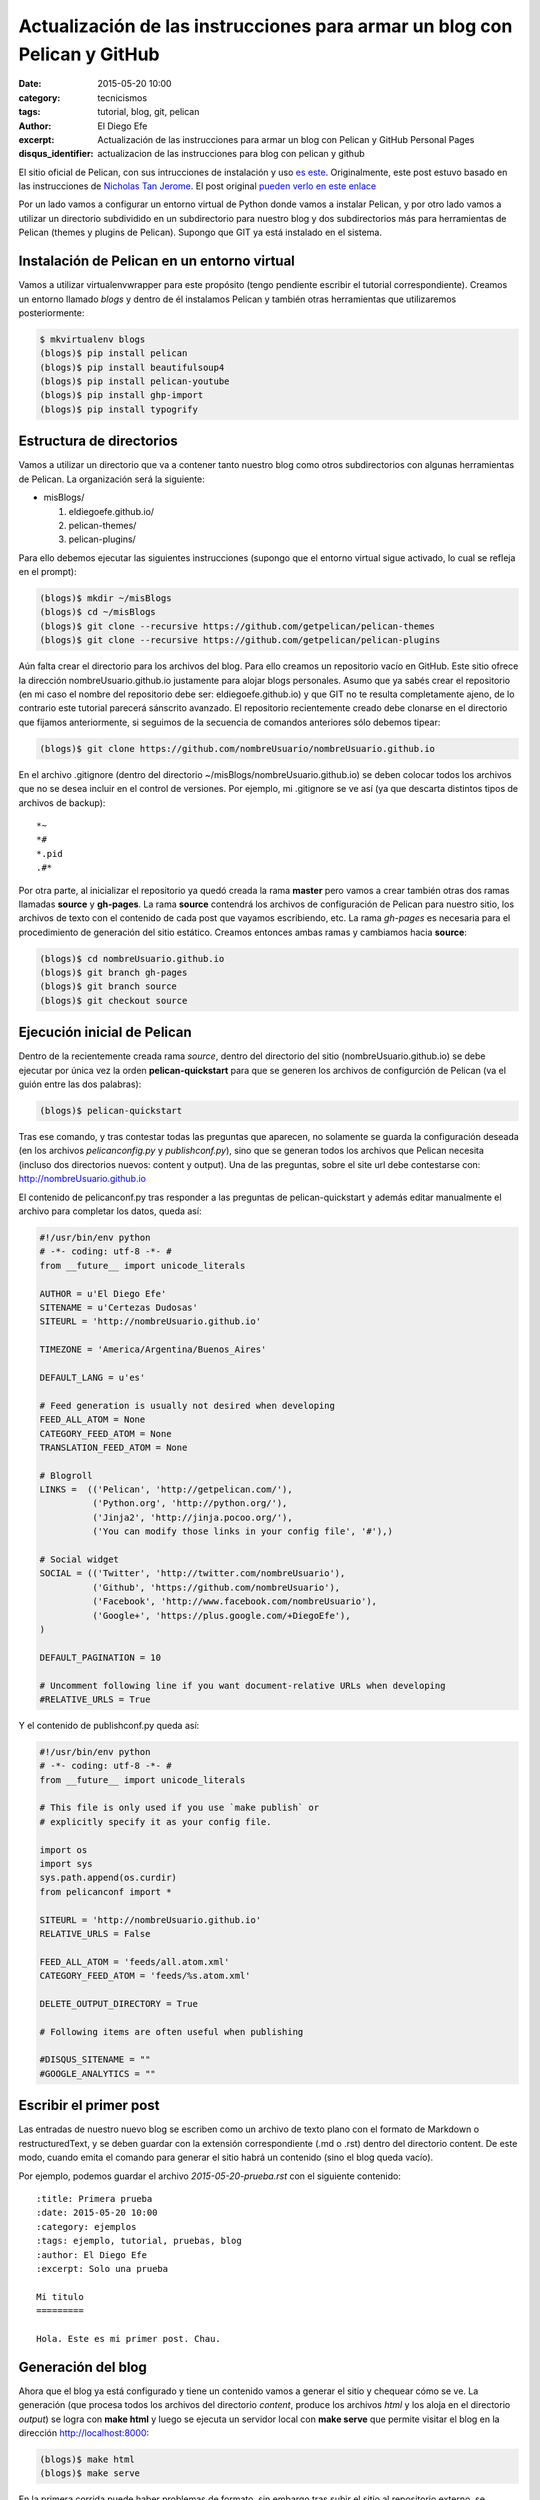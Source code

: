 Actualización de las instrucciones para armar un blog con Pelican y GitHub
##########################################################################

:date: 2015-05-20 10:00
:category: tecnicismos
:tags: tutorial, blog, git, pelican
:author: El Diego Efe
:excerpt: Actualización de las instrucciones para armar un blog con
          Pelican y GitHub Personal Pages
:disqus_identifier: actualizacion de las instrucciones para blog con
                    pelican y github

El sitio oficial de Pelican, con sus intrucciones de instalación y uso
`es este`_. Originalmente, este post estuvo basado en las
instrucciones de `Nicholas Tan Jerome`_. El post original `pueden
verlo en este enlace`_

Por un lado vamos a configurar un entorno virtual de Python donde
vamos a instalar Pelican, y por otro lado vamos a utilizar un
directorio subdividido en un subdirectorio para nuestro blog y dos
subdirectorios más para herramientas de Pelican (themes y plugins de
Pelican). Supongo que GIT ya está instalado en el sistema.

Instalación de Pelican en un entorno virtual
============================================

Vamos a utilizar virtualenvwrapper para este propósito (tengo
pendiente escribir el tutorial correspondiente). Creamos un entorno
llamado *blogs* y dentro de él instalamos Pelican y también otras
herramientas que utilizaremos posteriormente:

.. code-block:: console

   $ mkvirtualenv blogs
   (blogs)$ pip install pelican
   (blogs)$ pip install beautifulsoup4
   (blogs)$ pip install pelican-youtube
   (blogs)$ pip install ghp-import
   (blogs)$ pip install typogrify


Estructura de directorios
=========================

Vamos a utilizar un directorio que va a contener tanto nuestro blog
como otros subdirectorios con algunas herramientas de Pelican. La
organización será la siguiente:

- misBlogs/

  #. eldiegoefe.github.io/
  #. pelican-themes/
  #. pelican-plugins/

Para ello debemos ejecutar las siguientes instrucciones (supongo que
el entorno virtual sigue activado, lo cual se refleja en el prompt):

.. code-block:: console

   (blogs)$ mkdir ~/misBlogs
   (blogs)$ cd ~/misBlogs
   (blogs)$ git clone --recursive https://github.com/getpelican/pelican-themes
   (blogs)$ git clone --recursive https://github.com/getpelican/pelican-plugins

Aún falta crear el directorio para los archivos del blog. Para ello
creamos un repositorio vacío en GitHub. Este sitio ofrece la dirección
nombreUsuario.github.io justamente para alojar blogs personales. Asumo
que ya sabés crear el repositorio (en mi caso el nombre del
repositorio debe ser: eldiegoefe.github.io) y que GIT no te resulta
completamente ajeno, de lo contrario este tutorial parecerá sánscrito
avanzado. El repositorio recientemente creado debe clonarse en el
directorio que fijamos anteriormente, si seguimos de la secuencia de
comandos anteriores sólo debemos tipear:

.. code-block:: console

   (blogs)$ git clone https://github.com/nombreUsuario/nombreUsuario.github.io

En el archivo .gitignore (dentro del directorio
~/misBlogs/nombreUsuario.github.io) se deben colocar todos los
archivos que no se desea incluir en el control de versiones. Por
ejemplo, mi .gitignore se ve así (ya que descarta distintos tipos de
archivos de backup):

::

  *~
  *#
  *.pid
  .#*

Por otra parte, al inicializar el repositorio ya quedó creada la rama
**master** pero vamos a crear también otras dos ramas llamadas
**source** y **gh-pages**. La rama **source** contendrá los archivos
de configuración de Pelican para nuestro sitio, los archivos de texto
con el contenido de cada post que vayamos escribiendo, etc. La rama
*gh-pages* es necesaria para el procedimiento de generación del sitio
estático. Creamos entonces ambas ramas y cambiamos hacia **source**:

.. code-block:: console

   (blogs)$ cd nombreUsuario.github.io
   (blogs)$ git branch gh-pages
   (blogs)$ git branch source
   (blogs)$ git checkout source

Ejecución inicial de Pelican
============================

Dentro de la recientemente creada rama *source*, dentro del directorio
del sitio (nombreUsuario.github.io) se debe ejecutar por única vez la
orden **pelican-quickstart** para que se generen los archivos de
configurción de Pelican (va el guión entre las dos palabras):

.. code-block:: console

   (blogs)$ pelican-quickstart

Tras ese comando, y tras contestar todas las preguntas que aparecen,
no solamente se guarda la configuración deseada (en los archivos
*pelicanconfig.py* y *publishconf.py*), sino que se generan todos los
archivos que Pelican necesita (incluso dos directorios nuevos: content
y output). Una de las preguntas, sobre el site url debe contestarse
con: http://nombreUsuario.github.io

El contenido de pelicanconf.py tras responder a las preguntas de
pelican-quickstart y además editar manualmente el archivo para
completar los datos, queda así:

.. code-block:: python

   #!/usr/bin/env python
   # -*- coding: utf-8 -*- #
   from __future__ import unicode_literals

   AUTHOR = u'El Diego Efe'
   SITENAME = u'Certezas Dudosas'
   SITEURL = 'http://nombreUsuario.github.io'

   TIMEZONE = 'America/Argentina/Buenos_Aires'

   DEFAULT_LANG = u'es'

   # Feed generation is usually not desired when developing
   FEED_ALL_ATOM = None
   CATEGORY_FEED_ATOM = None
   TRANSLATION_FEED_ATOM = None

   # Blogroll
   LINKS =  (('Pelican', 'http://getpelican.com/'),
	     ('Python.org', 'http://python.org/'),
	     ('Jinja2', 'http://jinja.pocoo.org/'),
	     ('You can modify those links in your config file', '#'),)

   # Social widget
   SOCIAL = (('Twitter', 'http://twitter.com/nombreUsuario'),
	     ('Github', 'https://github.com/nombreUsuario'),
	     ('Facebook', 'http://www.facebook.com/nombreUsuario'),
	     ('Google+', 'https://plus.google.com/+DiegoEfe'),
   )

   DEFAULT_PAGINATION = 10

   # Uncomment following line if you want document-relative URLs when developing
   #RELATIVE_URLS = True


Y el contenido de publishconf.py queda así:


.. code-block:: python

   #!/usr/bin/env python
   # -*- coding: utf-8 -*- #
   from __future__ import unicode_literals

   # This file is only used if you use `make publish` or
   # explicitly specify it as your config file.

   import os
   import sys
   sys.path.append(os.curdir)
   from pelicanconf import *

   SITEURL = 'http://nombreUsuario.github.io'
   RELATIVE_URLS = False

   FEED_ALL_ATOM = 'feeds/all.atom.xml'
   CATEGORY_FEED_ATOM = 'feeds/%s.atom.xml'

   DELETE_OUTPUT_DIRECTORY = True

   # Following items are often useful when publishing

   #DISQUS_SITENAME = ""
   #GOOGLE_ANALYTICS = ""


Escribir el primer post
=======================

Las entradas de nuestro nuevo blog se escriben como un archivo de
texto plano con el formato de Markdown o restructuredText, y se deben
guardar con la extensión correspondiente (.md o .rst) dentro del
directorio content. De este modo, cuando emita el comando para generar
el sitio habrá un contenido (sino el blog queda vacío).

Por ejemplo, podemos guardar el archivo *2015-05-20-prueba.rst* con el
siguiente contenido:

::

  :title: Primera prueba
  :date: 2015-05-20 10:00
  :category: ejemplos
  :tags: ejemplo, tutorial, pruebas, blog
  :author: El Diego Efe
  :excerpt: Solo una prueba

  Mi titulo
  =========

  Hola. Este es mi primer post. Chau.

Generación del blog
===================

Ahora que el blog ya está configurado y tiene un contenido vamos a
generar el sitio y chequear cómo se ve. La generación (que procesa
todos los archivos del directorio *content*, produce los archivos
*html* y los aloja en el directorio *output*) se logra con **make
html** y luego se ejecuta un servidor local con **make serve** que
permite visitar el blog en la dirección http://localhost:8000:

.. code-block:: console

   (blogs)$ make html
   (blogs)$ make serve

En la primera corrida puede haber problemas de formato, sin embargo
tras subir el sitio al repositorio externo, se corrobora que la página
carga bien. El servidor se detiene tecleando Ctrl-C Ctrl-C en el
terminal.

Regeneración del sitio ante ediciones sucesivas
-----------------------------------------------

En vez de usar *make html* y *make serve*, que se vuelve tedioso si
uno realiza muchas modificaciones en sus posteos es utilizar *make
regenerate* en vez de *make html*.

Con *make regenerate*, cualquier edición de los posts (ya sea el
agregado de nuevos archivos *.md* o *.rst*, tanto como la modificación
de los existentes) se refleja inmediatamente en cómo se ve el sitio
desde el servidor local.

Para usarlo se requiere prestar atención. Activar el entorno virtual *blogs* en
dos terminales distintos. A continuación lo muestro con el uso de pyenv, aunque
no haya explicado nada antes sobre esta alternativa de manejo de virtualenvs.
Vayamos al grano, en un terminal ejecutar esto:

.. code-block:: console

   $ pyenv activate blogs
   (blogs)$ cd ~/blogs/eldiegoefe.github.io/
   (blogs)$ make regenerate

En otro terminal, hacer lo propio:

.. code-block:: console

   $ pyenv activate blogs
   (blogs)$ cd ~/blogs/eldiegoefe.github.io/
   (blogs)$ make serve

De este modo el sitio se regenera ante cualquier edición de su
contenido, y permanece accesible en http://localhost:8000 (no hay que
olvidar que el navegador debe recargar las páginas editadas para ver
los cambios). Tengan presente que si hay algún error, el *regenerate* finaliza
indicando cuál fue el problema (lo muestra en el terminal) y por más que
actualicemos la página en el navegador no veremos cambios. Habrá que corregir
los errores de las páginas que estemos modificando y luego volver a ejecutar
el *make regenerate*.

Subir el sitio al repositorio remoto
====================================

Una vez que estamos conformes con el contenido vamos a agregar todo al
branch **source**:

.. code-block:: console

   (blogs)$ git add .
   (blogs)$ git commit -m "Commit inicial de la rama source"

De este modo nuestros archivos ya quedaron almacenados en la rama
**source** de nuestro repositorio local. Pero lo que se verá al
acceder al blog, es lo que esté en la rama **master**, así que hay que
copiar allí las páginas html de la carpeta output. Nicholas propone
usar un script llamado ghp-import para facilitar esa tarea (que ya
instalamos en la parte inicial de este tutorial). Este script exporta
el contenido de la carpeta que se menciona en la linea de comandos (al
ejecutarlo) hacia la rama "gh-pages" (que también ya creamos
anteriormente, porque somos gente muy prevenida...). Finalmente se
debe hacer un merge desde la rama **master** con la rama **gh-pages**
y subir todo al repositorio externo. Estos son los pasos mencionados:

.. code-block:: console

   (blogs)$ ghp-import output
   (blogs)$ git checkout master
   (blogs)$ git merge gh-pages
   (blogs)$ git push --all

Hay que esperar un rato hasta que el sitio esté accesible (sólo la
primera vez, las siguientes actualizaciones que se hagan permiten
acceder al nuevo contenido inmediatamente).

GitHub pregunta el nombre de usuario y la contraseña al hacer el push
al repositorio online. La página para acceder al blog es
http://nombreUsuario.github.io

Agregado de posts
=================

En sesiones posteriores, los nuevos posts se escriben con
restructuredText (o Markdown) y se deben guardar en el directorio
*content*, en la rama **source**. Tampoco hay que olvidarse de activar
el entorno virtual correcto para que funcione Pelican y las órdenes
como *make html* y *make serve*.

.. code-block:: console

   $ source /usr/local/bin/virtualenvwrapper.sh
   $ workon blogs
   (blogs)$ cd ~/misBlogs/nombreUsuario.github.io/
   (blogs)$ git checkout source
   (blogs)$ cd content

Con las órdenes anteriores se activó el entorno virtual, nos
aseguramos de estar en la rama **source** y llegamos al directorio
*content* que es donde debemos almacenar los archivos de contenido
(*.rst* o *.md*)

Generamos el blog y arrancamos el servidor local con:

.. code-block:: console

   (blogs)$ make html
   (blogs)$ make serve

Visitamos el blog con nuestro navegador en la dirección
http://localhost:8000

Si no estamos conformes detenemos el servidor local desde el terminal
con Ctrl-c Ctrl-c y luego de editar los cambios volvemos a ejecutar
*make html* y *make serve* (o utilizamos la alternativa de *make
regenerate* y *make serve* en dos terminales distintos, como expliqué
antes). Una vez que estemos conformes con el contenido tenemos que
ejecutar las siguientes órdenes para subir el blog al repositorio
externo:

.. code-block:: console

   (blogs)$ git add .
   (blogs)$ git commit -m "mensaje del commit"
   (blogs)$ ghp-import output
   (blogs)$ git checkout master
   (blogs)$ git merge -X theirs gh-pages
   (blogs)$ git push --all

Atención: navegación offline
============================

Para que la navegación offline sea posible se debe editar el archivo
pelicanconf.py y comentar/descomentar la linea *RELATIVE_URLS = True*.
Si la linea está habilitada (sin la marca de comentario *#*) entonces
se puede navegar sin contratiempos en el servidor local
(http://localhost:8000), de lo contrario los enlaces nos llevarán
fuera del servidor local y se cargarán las páginas alojadas en el
repositorio remoto.

Pero si usamos esta opción de las direcciones (url) relativas, para
que después no haya inconvenientes en el sitio externo
(http://nombreUsuario.github.io), se debe deshabilitar esta opción
antes de subir el sitio.

En otras palabras, no hay que olvidar de generar el sitio con *make
html* o *make regenerate* con la linea *RELATIVE_URLS = True*
deshabilitada, antes de subir nuestro blog al repositorio remoto. De
lo contrario, herramientas como Disqus (que se utiliza para gestionar
comentarios en cada entrada) tendrán dificultades de funcionamiento.

Problemas con GitHub
====================

Puede suceder que tras esperar media hora, luego de subir el sitio,
siga dando un mensaje de error (404) al intentar visitarlo en su
dirección final. Aparentemente esto puede evitarse si la subida se
realiza mediante SSH en vez de hacerlo mediante HTTP. Esto lo advertí
en las instrucciones de `Leonard Axelsson`_. Las instrucciones para
generar las llaves SSH (SSH keys) están en `esta ayuda de GitHub`_,
mientras que el cambio propiamente dicho se explica en `Changing a
remote's URL`_, también en GitHub.

.. _pueden verlo en este enlace: {filename}/2014-04-22-setear-blog-con-pelican-y-github.rst
.. _Changing a remote's URL: https://help.github.com/articles/changing-a-remote-s-url/
.. _esta ayuda de GitHub: https://help.github.com/articles/generating-ssh-keys/
.. _Leonard Axelsson: http://xlson.com/2010/11/09/getting-started-with-github-pages.html
.. _Nicholas Tan Jerome: http://ntanjerome.org/blog/how-to-setup-github-user-page-with-pelican/
.. _es este: http://pelican.readthedocs.org/
.. _la página de Nicholas: http://ntanjerome.org/blog/how-to-setup-github-user-page-with-pelican/

Problemas con Youtube
=====================

El plugin **pelican-youtube** puede generar errores al correr un *make html*. En
ese caso verificar si además de estar instalado con pip, no figura entre los
plugins de la carpeta *?/pelican-plugins*, en cuyo caso una solución posible es
borrarlo de este último sitio (y cada vez que actualicemos ese repositorio de
plugins)
